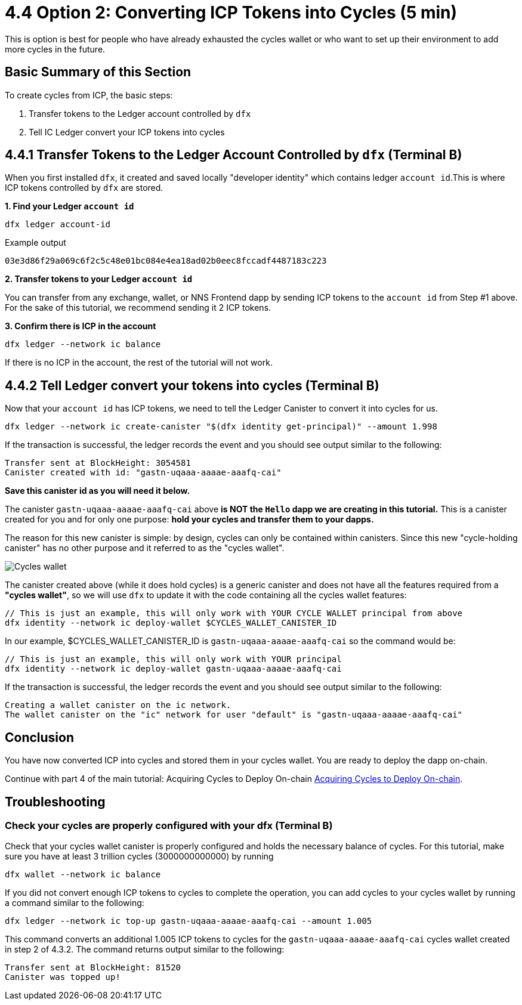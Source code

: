 = 4.4 Option 2: Converting ICP Tokens into Cycles (5 min)

This is option is best for people who have already exhausted the cycles wallet or who want to set up their environment to add more cycles in the future.

== Basic Summary of this Section
To create cycles from ICP, the basic steps:

1. Transfer tokens to the Ledger account controlled by `dfx`
2. Tell IC Ledger convert your ICP tokens into cycles 

== 4.4.1 Transfer Tokens to the Ledger Account Controlled by `dfx` (Terminal B)

When you first installed `dfx`, it created and saved locally "developer identity" which contains ledger `account id`.This is where ICP tokens controlled by `dfx` are stored.  

**1. Find your Ledger `account id`**
[source,bash]
----
dfx ledger account-id
----

Example output
[source,bash]
----
03e3d86f29a069c6f2c5c48e01bc084e4ea18ad02b0eec8fccadf4487183c223
----

**2. Transfer tokens to your Ledger `account id`**

You can transfer from any exchange, wallet, or NNS Frontend dapp by sending ICP tokens to the `account id` from Step #1 above. For the sake of this tutorial, we recommend sending it 2 ICP tokens.

**3. Confirm there is ICP in the account**

[source,bash]
----
dfx ledger --network ic balance
----

If there is no ICP in the account, the rest of the tutorial will not work.

== 4.4.2 Tell Ledger convert your tokens into cycles (Terminal B)

Now that your `account id` has ICP tokens, we need to tell the Ledger Canister to convert it into cycles for us. 

[source,bash]
----
dfx ledger --network ic create-canister "$(dfx identity get-principal)" --amount 1.998
----

If the transaction is successful, the ledger records the event and you should see output similar to the following:

[source,bash]
----
Transfer sent at BlockHeight: 3054581
Canister created with id: "gastn-uqaaa-aaaae-aaafq-cai"
----

**Save this canister id as you will need it below.**

The canister `gastn-uqaaa-aaaae-aaafq-cai` above **is NOT the `Hello` dapp we are creating in this tutorial.** This is a canister created for you and for only one purpose: *hold your cycles and transfer them to your dapps.*

The reason for this new canister is simple: by design, cycles can only be contained within canisters. Since this new "cycle-holding canister" has no other purpose and it referred to as the "cycles wallet". 

image:quickstart/1-cycles-wallet.png[Cycles wallet]

The canister created above (while it does hold cycles) is a generic canister and does not have all the features required from a **"cycles wallet"**, so we will use `dfx` to update it with the code containing all the cycles wallet features: 

[source,bash]
----
// This is just an example, this will only work with YOUR CYCLE WALLET principal from above
dfx identity --network ic deploy-wallet $CYCLES_WALLET_CANISTER_ID
----

In our example, $CYCLES_WALLET_CANISTER_ID is `gastn-uqaaa-aaaae-aaafq-cai` so the command would be:

[source,bash]
----
// This is just an example, this will only work with YOUR principal
dfx identity --network ic deploy-wallet gastn-uqaaa-aaaae-aaafq-cai
----

If the transaction is successful, the ledger records the event and you should see output similar to the following:
[source,bash]
----
Creating a wallet canister on the ic network.
The wallet canister on the "ic" network for user "default" is "gastn-uqaaa-aaaae-aaafq-cai"
----

== Conclusion

You have now converted ICP into cycles and stored them in your cycles wallet. You are ready to deploy the dapp on-chain.

Continue with part 4 of the main tutorial: Acquiring Cycles to Deploy On-chain link:4-quickstart{outfilesuffix}[Acquiring Cycles to Deploy On-chain].

== Troubleshooting

=== Check your cycles are properly configured with your dfx (Terminal B)

Check that your cycles wallet canister is properly configured and holds the necessary balance of cycles. For this tutorial, make sure you have at least 3 trillion cycles (3000000000000) by running

[source, bash]
----
dfx wallet --network ic balance
----

If you did not convert enough ICP tokens to cycles to complete the operation, you can add cycles to your cycles wallet by running a command similar to the following:

[source, bash]
----
dfx ledger --network ic top-up gastn-uqaaa-aaaae-aaafq-cai --amount 1.005
----

This command converts an additional 1.005 ICP tokens to cycles for the `gastn-uqaaa-aaaae-aaafq-cai` cycles wallet created in step 2 of 4.3.2. The command returns output similar to the following:

[source, bash]
----
Transfer sent at BlockHeight: 81520
Canister was topped up!
